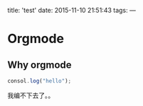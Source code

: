 title: 'test'
date: 2015-11-10 21:51:43
tags:
---
* Orgmode
** Why orgmode
#+BEGIN_SRC js
  consol.log("hello");
#+END_SRC
我编不下去了。。
